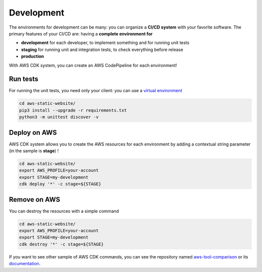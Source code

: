Development
===========

The environments for development can be many: you can organize a **CI/CD system** with your favorite software.
The primary features of your CI/CD are: having a **complete environment for**

* **development** for each developer, to implement something and for running unit tests 
* **staging** for running unit and integration tests, to check everything before release
* **production**

With AWS CDK system, you can create an AWS CodePipeline for each environment!

Run tests
#########

For running the unit tests, you need only your client: you can use a `virtual environment <https://simple-sample.readthedocs.io/en/latest/howtomake.html>`_ 

.. code-block:: bash

    cd aws-static-website/
    pip3 install --upgrade -r requirements.txt
    python3 -m unittest discover -v

Deploy on AWS
#############

AWS CDK system allows you to create the AWS resources for each environment by adding a contextual string parameter (in the sample is **stage**) !

.. code-block:: bash

    cd aws-static-website/
    export AWS_PROFILE=your-account
    export STAGE=my-development
    cdk deploy '*' -c stage=${STAGE}

Remove on AWS
#############

You can destroy the resources with a simple command

.. code-block:: bash

    cd aws-static-website/
    export AWS_PROFILE=your-account
    export STAGE=my-development
    cdk destroy '*' -c stage=${STAGE}

If you want to see other sample of AWS CDK commands, you can see the repository named `aws-tool-comparison <https://github.com/bilardi/aws-tool-comparison>`_ or its `documentation <https://aws-tool-comparison.readthedocs.io/en/latest/cdk.html>`_.

